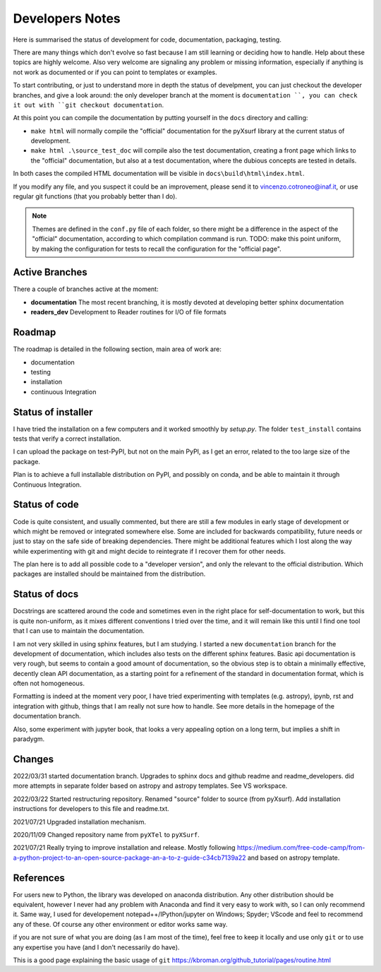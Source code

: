 .. _developersnotes:

Developers Notes
=================

Here is summarised the status of development for code, documentation, packaging, testing.

There are many things which don't evolve so fast because I am still learning or deciding how to handle. Help about these topics are highly welcome.
Also very welcome are signaling any problem or missing information, especially if anything is not work as documented or if you can point to templates or examples.

To start contributing, or just to understand more in depth the status of develpment, you can just checkout the developer branches, and give a look around: the only developer branch at the moment is ``documentation ``, you can check it out with ``git checkout documentation``.

At this point you can compile the documentation by putting yourself in the ``docs`` directory and calling:

* ``make html`` will normally compile the "official" documentation for the pyXsurf library at the current status of development.
* ``make html .\source_test_doc`` will compile also the test documentation, creating a front page which links to the "official" documentation, but also at a test documentation, where the dubious concepts are tested in details.

In both cases the compiled HTML documentation will be visible in ``docs\build\html\index.html``.

If you modify any file, and you suspect it could be an improvement, please send it to vincenzo.cotroneo@inaf.it, or use regular git functions (that you probably better than I do).

.. note::
    Themes are defined in the ``conf.py`` file of each folder, so there might be a difference in the aspect of the "official" documentation, according to which compilation command is run. TODO: make this point uniform, by making the configuration for tests to recall the configuration for the "official page".
    
Active Branches
-------------------------------------------------
There a couple of branches active at the moment:

* **documentation** The most recent branching, it is mostly devoted at developing better sphinx documentation
* **readers_dev** Development to Reader routines for I/O of file formats 


Roadmap
---------------

The roadmap is detailed in the following section, main area of work are:

*  documentation
*  testing
*  installation
*  continuous Integration

Status of installer
-------------------------------------------------
I have tried the installation on a few computers and it worked smoothly 
by `setup.py`. The folder ``test_install`` contains tests 
that verify a correct installation.

I can upload the package on test-PyPI, but not on the main PyPI, as I get an error, related to the too large size of the package.

Plan is to achieve a full installable distribution on PyPI, and possibly on conda, and be able to maintain it through Continuous Integration.

Status of code
-------------------------------------------------

Code is quite consistent, and usually commented, but there are still a few modules in early stage of development or which might be removed or integrated somewhere else. Some are included for backwards compatibility, future needs or just to stay on the safe side of breaking dependencies. 
There might be additional features which I lost along the way while experimenting with git and might decide to reintegrate if I recover them for other needs.

The plan here is to add all possible code to a "developer version", and only the relevant to the official distribution. Which packages are installed should be maintained from the distribution. 

Status of docs
-------------------------------------------------

Docstrings are scattered around the code and sometimes even in the right place for self-documentation to work, 
but this is quite non-uniform,
as it mixes different conventions I tried over the time, and it will remain like this
until I find one tool that I can use to maintain the documentation.

I am not very skilled in using sphinx features, but I am studying.
I started a new ``documentation`` branch for the development of documentation, which includes also tests on the different sphinx features. Basic api documentation is very rough, but seems to contain a good amount of documentation, so the obvious step is to obtain a minimally effective, decently clean API documentation, as a starting point for a refinement of the standard in documentation format, which is often not homogeneous.  

Formatting is indeed at the moment very poor, I have tried experimenting with templates (e.g. astropy), ipynb, rst and integration with github, things that I am really not sure how to handle. See more details in the homepage of the documentation branch.

Also, some experiment with jupyter book, that looks a very appealing option on a long term, but implies a shift in paradygm.

Changes
-------------------------------------------------

2022/03/31 started documentation branch. Upgrades to sphinx docs and github readme and readme_developers. did more attempts in separate folder based on astropy and astropy templates. See VS workspace.

2022/03/22 Started restructuring repository. Renamed "source" folder to source (from pyXsurf). Add installation instructions for developers to this file and readme.txt.

2021/07/21 Upgraded installation mechanism.

2020/11/09 Changed repository name from ``pyXTel`` to
``pyXSurf``.

2021/07/21 Really trying to improve installation and release.
Mostly following https://medium.com/free-code-camp/from-a-python-project-to-an-open-source-package-an-a-to-z-guide-c34cb7139a22 and based on astropy template.

References
------------
For users new to Python, the library was developed on anaconda
distribution. Any other distribution should be equivalent, however I
never had any problem with Anaconda and find it very easy to work with,
so I can only recommend it. Same way, I used for developement
notepad++/IPython/jupyter on Windows; Spyder; VScode and feel to
recommend any of these. Of course any other environment or editor works
same way.

if you are not sure of what you are doing (as I am most of the time), feel free to keep it locally and use only ``git`` or to use any expertise you have (and I don't necessarily do have).

This is a good page explaining the basic usage of ``git`` 
https://kbroman.org/github_tutorial/pages/routine.html


